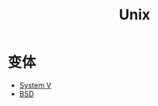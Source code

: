 :PROPERTIES:
:ID:       2b0578d1-ed79-4fd4-838c-672dcc151b6e
:END:
#+title: Unix

* 变体
- [[id:a8c93c59-67ca-407a-97fe-02ffcc309b3f][System V]]
- [[id:53950d04-73ab-41dd-b9a2-af2d289719fc][BSD]]
